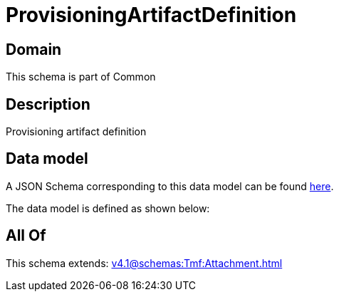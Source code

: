 = ProvisioningArtifactDefinition

[#domain]
== Domain

This schema is part of Common

[#description]
== Description

Provisioning artifact definition


[#data_model]
== Data model

A JSON Schema corresponding to this data model can be found https://tmforum.org[here].

The data model is defined as shown below:


[#all_of]
== All Of

This schema extends: xref:v4.1@schemas:Tmf:Attachment.adoc[]
